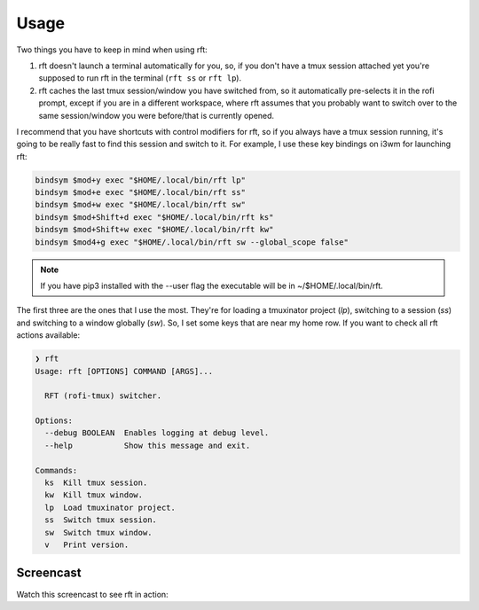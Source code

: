 Usage
=====

Two things you have to keep in mind when using rft:

1. rft doesn't launch a terminal automatically for you, so, if you don't have a tmux session attached yet you're supposed to run rft in the terminal (``rft ss`` or ``rft lp``).
2. rft caches the last tmux session/window you have switched from, so it automatically pre-selects it in the rofi prompt, except if you are in a different workspace, where rft assumes that you probably want to switch over to the same session/window you were before/that is currently opened.


I recommend that you have shortcuts with control modifiers for rft, so if you always have a tmux session running, it's going to be really fast to find this session and switch to it. For example, I use these key bindings on i3wm for launching rft:

.. code:: shell

    bindsym $mod+y exec "$HOME/.local/bin/rft lp"
    bindsym $mod+e exec "$HOME/.local/bin/rft ss"
    bindsym $mod+w exec "$HOME/.local/bin/rft sw"
    bindsym $mod+Shift+d exec "$HOME/.local/bin/rft ks"
    bindsym $mod+Shift+w exec "$HOME/.local/bin/rft kw"
    bindsym $mod4+g exec "$HOME/.local/bin/rft sw --global_scope false"

.. note::

    If you have pip3 installed with the --user flag the executable will be in ~/$HOME/.local/bin/rft.

The first three are the ones that I use the most. They're for loading a tmuxinator project (`lp`), switching to a session (`ss`) and switching to a window globally (`sw`).
So, I set some keys that are near my home row. If you want to check all rft actions available:

.. code:: shell

  ❯ rft
  Usage: rft [OPTIONS] COMMAND [ARGS]...

    RFT (rofi-tmux) switcher.

  Options:
    --debug BOOLEAN  Enables logging at debug level.
    --help           Show this message and exit.

  Commands:
    ks  Kill tmux session.
    kw  Kill tmux window.
    lp  Load tmuxinator project.
    ss  Switch tmux session.
    sw  Switch tmux window.
    v   Print version.

Screencast
----------

Watch this screencast to see rft in action:

.. raw:: html

    <div style="position: relative; padding-bottom: 56.25%; height: 0; overflow: hidden; max-width: 100%; height: auto;">
        <iframe src="//www.youtube.com/embed/o6tBNFJW28c" frameborder="0" allowfullscreen style="position: absolute; top: 0; left: 0; width: 100%; height: 100%;"></iframe>
    </div>
